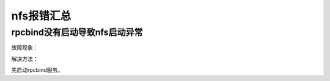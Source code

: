 .. _server-linux-nfserr:

======================================================================================================================================================
nfs报错汇总
======================================================================================================================================================


rpcbind没有启动导致nfs启动异常
======================================================================================================================================================

故障现象：

.. code-block:: bash
    :linenos:

    [root@Server ~]# /etc/init.d/nfs start
    Starting NFS services:                                     [  OK  ]
    Starting NFS quotas: Cannot register service: RPC: Unable to receive; errno = Connection refused
    rpc.rquotad: unable to register (RQUOTAPROG, RQUOTAVERS, udp).
                                                            [FAILED]
    Starting NFS mountd:                                       [FAILED]
    Starting NFS daemon: 


解决方法：

先启动rpcbind服务。

.. code-block:: bash
    :linenos:

    [root@Server ~]# /etc/init.d/rpcbind start
    Starting rpcbind:                                          [  OK  ]
    [root@Server ~]# /etc/init.d/nfs restart
    Shutting down NFS daemon:                                  [FAILED]
    Shutting down NFS mountd:                                  [FAILED]
    Shutting down NFS quotas:                                  [FAILED]
    Starting NFS services:                                     [  OK  ]
    Starting NFS quotas:                                       [  OK  ]
    Starting NFS mountd:                                       [  OK  ]
    Starting NFS daemon:                                       [  OK  ]
    Starting RPC idmapd:                                       [  OK  ]
    [root@Server ~]# 

